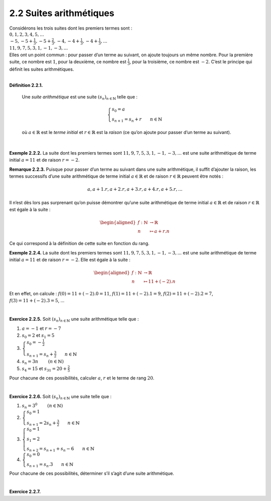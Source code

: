 

2.2 Suites arithmétiques
------------------------

| Considérons les trois suites dont les premiers termes sont :

| :math:`0,1,2,3,4,5,...`
| :math:`-5,-5+\frac{1}{3},-5+\frac{2}{3},-4,-4+\frac{1}{3},-4+\frac{1}{3},...`
| :math:`11,9,7,5,3,1,-1,-3,...`

| Elles ont un point commun : pour passer d’un terme au suivant, on
  ajoute toujours un même nombre. Pour la première suite, ce nombre est
  :math:`1`, pour la deuxième, ce nombre est :math:`\frac{1}{3}`, pour
  la troisième, ce nombre est :math:`-2`. C’est le principe qui définit
  les suites arithmétiques.

| 

**Définition 2.2.1.** 

  Une *suite arithmétique* est une suite :math:`{(s_n)}_{n \in \mathbb{N}}` telle que :
  
  .. math::

     \left\{
         \begin{array}{l}
         s_0 = a \\
         s_{n+1} = s_{n} + r ~~~~~~ n \in \mathbb{N}
         \end{array}
         \right.

  où :math:`a \in \mathbb{R}` est le *terme initial* et
  :math:`r \in \mathbb{R}` est la *raison* (ce qu’on ajoute pour passer
  d’un terme au suivant).

| 

**Exemple 2.2.2.** La suite dont les premiers termes sont :math:`11,9,7,5,3,1,-1,-3,...`
est une suite arithmétique de terme initial :math:`a=11` et de raison
:math:`r=-2`.

**Remarque 2.2.3.** Puisque pour passer d’un terme au suivant dans une suite arithmétique,
il suffit d’ajouter la raison, les termes successifs d’une suite
arithmétique de terme initial :math:`a \in \mathbb{R}` et de raison
:math:`r \in \mathbb{R}` peuvent être notés :

.. math:: a,a+1.r,a+2.r,a+3.r,a+4.r,a+5.r,...

Il n’est dès lors pas surprenant qu’on puisse démontrer qu’une suite
arithmétique de terme initial :math:`a \in \mathbb{R}` et de raison
:math:`r \in \mathbb{R}` est égale à la suite :

.. math::

   \begin{aligned}
       f : \mathbb{N}&\to \mathbb{R}\\
       n &\mapsto a + r.n
       \end{aligned}

Ce qui correspond à la définition de cette suite en fonction du rang.

**Exemple 2.2.4.** La suite dont les premiers termes sont :math:`11,9,7,5,3,1,-1,-3,...`
est une suite arithmétique de terme initial :math:`a=11` et de raison
:math:`r=-2`. Elle est égale à la suite :

.. math::

   \begin{aligned}
       f : \mathbb{N}&\to \mathbb{R}\\
       n &\mapsto 11 + (-2).n
       \end{aligned}

Et en effet, on calcule : :math:`f(0)=11+(-2).0 = 11`,
:math:`f(1)=11+(-2).1 = 9`, :math:`f(2)=11+(-2).2 = 7`,
:math:`f(3)=11+(-2).3 = 5`, ...

| 

**Exercice 2.2.5.** Soit :math:`{(s_n)}_{n \in \mathbb{N}}` une suite arithmétique telle que
:

#. :math:`a=-1` et :math:`r=-7`

#. :math:`s_0 = 2` et :math:`s_1 = 5`

#. :math:`\left\{\begin{array}{l}s_0 = -\frac{1}{2} \\s_{n+1} = s_{n} + \frac{3}{2} ~~~~~~ n \in \mathbb{N}\end{array}\right.`

#. :math:`s_n = 3n`        :math:`(n \in \mathbb{N})`

#. :math:`s_4 = 15` et :math:`s_{31} = 20 + \frac{2}{5}`

Pour chacune de ces possibilités, calculer :math:`a`, :math:`r` et le
terme de rang :math:`20`.

.. inginious:: suite2_1
.. inginious:: suite2_2
.. inginious:: suite2_3
.. inginious:: suite2_4
.. inginious:: suite2_5

| 

**Exercice 2.2.6.** Soit :math:`{(s_n)}_{n \in \mathbb{N}}` une suite telle que :

#. :math:`s_n = 3^0`        :math:`(n \in \mathbb{N})`

#. :math:`\left\{\begin{array}{l}s_0 = 1 \\s_{n+1} = 2s_{n} + \frac{3}{2} ~~~~~~ n \in \mathbb{N}\end{array}\right.`

#. :math:`\left\{\begin{array}{l}s_0 = 1 \\s_1 = 2 \\s_{n+2} = s_{n+1} + s_{n} - 6 ~~~~~~ n \in \mathbb{N}\end{array}\right.`

#. :math:`\left\{\begin{array}{l}s_0 = 0 \\s_{n+1} = s_{n} . 3 ~~~~~~ n \in \mathbb{N}\end{array}\right.`

Pour chacune de ces possibilités, déterminer s’il s’agit d’une suite
arithmétique.

.. inginious:: suite3_1
.. inginious:: suite3_2
.. inginious:: suite3_3
.. inginious:: suite3_4

| 

**Exercice 2.2.7.** 

.. inginious:: suite4

